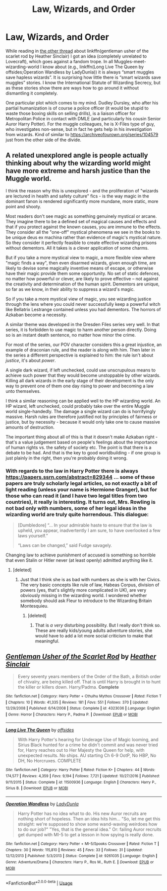 #+TITLE: Law, Wizards, and Order

* Law, Wizards, and Order
:PROPERTIES:
:Author: ceplma
:Score: 12
:DateUnix: 1567672436.0
:DateShort: 2019-Sep-05
:FlairText: Prompt
:END:
While reading in [[https://www.reddit.com/r/HPfanfiction/comments/czq36a/lf_harry_potter_fic_mixed_with_lovecraftian/][the other thread]] about linkffn(gentleman usher of the scarlet rod by Heather Sinclair) I got an idea (completely unrelated to Lovecraft), which goes against a fandom trope. In all Muggles-meet-wizarding-world I know about (e.g., linkffn(Long Live The Queen by offsides;Operation Wandless by LadyDunla)) it is always “smart muggles save hapless wizards”. It is surprising how little there is “smart wizards save muggles” stories. I know the International Statute of Wizarding Secrecy, but as these stories show there are ways how to go around it without dismantling it completely.

One particular plot which comes to my mind. Dudley Dursley, who after his partial humanization is of course a police officer (it would be stupid to waste those boxing skills on selling drills), is a liaison officer for Metropolitan Police in contact with DMLE (and particularly his cousin Senior Auror Harry Potter). For the muggle colleagues, he is X-Files type of guy, who investigates non-sense, but in fact he gets help in his investigation from wizards. Kind of similar to [[https://archiveofourown.org/series/104579]] just from the other side of the divide.


** A related unexplored angle is people actually thinking about *why* the wizarding world might have more extreme and harsh justice than the Muggle world.

I think the reason why this is unexplored - and the proliferation of "wizards are lectured in health and safety culture" fics - is the way magic in the dominant fanon is rendered significantly more mundane, more static, more point and shooty.

Most readers don't see magic as something genuinely mystical or arcane. They imagine there to be a defined set of magical causes and effects and that if you protect against the known causes, you are immune to the effects. They consider all the "one-off" mystical phenomena we see in the books to be unique deus ex machina rather than evidence of magic's mystical nature. So they consider it perfectly feasible to create effective wizarding prisons without dementors. All it takes is a clever application of some charms.

But if you take a more mystical view to magic, a more flexible view where "magic finds a way", then even disarmed wizards, given enough time, are likely to devise some magically inventive means of escape, or otherwise have their magic provide them some opportunity. No set of static defences, no matter how powerful or clever, are likely to prove effective -- not against the creativity and determination of the human spirit. Dementors are unique, so far as we know, in their ability to suppress a wizard's magic.

So if you take a more mystical view of magic, you see wizarding justice through the lens where you could never successfully keep a powerful witch like Bellatrix Lestrange contained unless you had dementors. The horrors of Azkaban become a necessity.

A similar theme was developed in the Dresden Files series very well. In that series, it is forbidden to use magic to harm another person directly. Doing so is an instant death sentence, no matter how minor the crime.

For most of the series, our POV character considers this a great injustice, an example of draconian rule, and the reader is along with him. Then later in the series a different perspective is explained to him: the rule isn't about /justice/, it's about /power/.

A single dark wizard, if left unchecked, could use unscrupulous means to achieve such power that they would become unstoppable by other wizards. Killing all dark wizards in the early stage of their development is the only way to prevent one of them one day rising to power and becoming a law unto themselves.

I think a similar reasoning can be applied well to the HP wizarding world. An HP wizard, left unchecked, could probably take over the entire Muggle world single-handedly. The damage a single wizard can do is horrifyingly massive. Harsh rules are therefore justified not by principles of fairness or justice, but by necessity - because it would only take one to cause massive amounts of destruction.

The important thing about all of this is that it doesn't make Azkaban right - that's a value judgement based on people's feelings about the importance of human rights vs. the safety of society etc. The point is that there is a debate to be had. And that is the key to good worldbuilding - if one group is just plainly in the right, then you're probably doing it wrong.
:PROPERTIES:
:Author: Taure
:Score: 13
:DateUnix: 1567715305.0
:DateShort: 2019-Sep-06
:END:

*** With regards to the law in Harry Potter there is always [[https://papers.ssrn.com/abstract=829344]] ... some of these papers are truly scholarly legal articles, so not exactly a bit of light reading (unless your name is Hermione Granger), but for those who can read it (and I have two legal titles from two countries), it really is interesting. It turns out, Mrs. Rowling is not bad only with numbers, some of her legal ideas in the wizarding world are truly quite horrendous. This dialogue:

#+begin_quote
  [Dumbledore] “... In your admirable haste to ensure that the law is upheld, you appear, inadvertently I am sure, to have overlooked a few laws yourself.”

  “Laws can be changed,” said Fudge savagely.
#+end_quote

Changing law to achieve punishment of accused is something so horrible that even Stalin or Hitler never (at least openly) admitted anything like it.
:PROPERTIES:
:Author: ceplma
:Score: 1
:DateUnix: 1567717498.0
:DateShort: 2019-Sep-06
:END:

**** [deleted]
:PROPERTIES:
:Score: 1
:DateUnix: 1567822448.0
:DateShort: 2019-Sep-07
:END:

***** Just that I think she is as bad with numbers as she is with her Civics. The very basic concepts like rule of law, Habeas Corpus, division of powers (yes, that's slightly more complicated in UK), are very obviously missing in the wizarding world. I wondered whether somebody should ask Fleur to introduce to the Wizarding Britain Montesquieu.
:PROPERTIES:
:Author: ceplma
:Score: 1
:DateUnix: 1567839088.0
:DateShort: 2019-Sep-07
:END:

****** [deleted]
:PROPERTIES:
:Score: 1
:DateUnix: 1567875853.0
:DateShort: 2019-Sep-07
:END:

******* That is /a very/ disturbing possibility. But I really don't think so. These are really kids/young adults adventure stories, she would have to add a lot more social criticism to make that meaningful.
:PROPERTIES:
:Author: ceplma
:Score: 1
:DateUnix: 1567877093.0
:DateShort: 2019-Sep-07
:END:


** [[https://www.fanfiction.net/s/4323036/1/][*/Gentleman Usher of the Scarlet Rod/*]] by [[https://www.fanfiction.net/u/170270/Heather-Sinclair][/Heather Sinclair/]]

#+begin_quote
  Every seventy years members of the Order of the Bath, a British order of chivalry, are being killed off. That is until Harry is brought in to hunt the killer or killers down. Harry/Padma. *Complete*
#+end_quote

^{/Site/:} ^{fanfiction.net} ^{*|*} ^{/Category/:} ^{Harry} ^{Potter} ^{+} ^{Cthulhu} ^{Mythos} ^{Crossover} ^{*|*} ^{/Rated/:} ^{Fiction} ^{T} ^{*|*} ^{/Chapters/:} ^{10} ^{*|*} ^{/Words/:} ^{41,335} ^{*|*} ^{/Reviews/:} ^{181} ^{*|*} ^{/Favs/:} ^{551} ^{*|*} ^{/Follows/:} ^{370} ^{*|*} ^{/Updated/:} ^{12/29/2008} ^{*|*} ^{/Published/:} ^{6/14/2008} ^{*|*} ^{/Status/:} ^{Complete} ^{*|*} ^{/id/:} ^{4323036} ^{*|*} ^{/Language/:} ^{English} ^{*|*} ^{/Genre/:} ^{Horror} ^{*|*} ^{/Characters/:} ^{Harry} ^{P.,} ^{Padma} ^{P.} ^{*|*} ^{/Download/:} ^{[[http://www.ff2ebook.com/old/ffn-bot/index.php?id=4323036&source=ff&filetype=epub][EPUB]]} ^{or} ^{[[http://www.ff2ebook.com/old/ffn-bot/index.php?id=4323036&source=ff&filetype=mobi][MOBI]]}

--------------

[[https://www.fanfiction.net/s/11500936/1/][*/Long Live The Queen/*]] by [[https://www.fanfiction.net/u/4284976/offsides][/offsides/]]

#+begin_quote
  With Harry Potter's hearing for Underage Use of Magic looming, and Sirius Black hunted for a crime he didn't commit and was never tried for, Harry reaches out to Her Majesty the Queen for help, with unexpected results. No ships. AU starting Ch 6-9 OotP, No HBP, No DH, No Horcruxes. COMPLETE
#+end_quote

^{/Site/:} ^{fanfiction.net} ^{*|*} ^{/Category/:} ^{Harry} ^{Potter} ^{*|*} ^{/Rated/:} ^{Fiction} ^{K+} ^{*|*} ^{/Chapters/:} ^{44} ^{*|*} ^{/Words/:} ^{174,577} ^{*|*} ^{/Reviews/:} ^{4,359} ^{*|*} ^{/Favs/:} ^{9,194} ^{*|*} ^{/Follows/:} ^{7,721} ^{*|*} ^{/Updated/:} ^{10/27/2016} ^{*|*} ^{/Published/:} ^{9/11/2015} ^{*|*} ^{/Status/:} ^{Complete} ^{*|*} ^{/id/:} ^{11500936} ^{*|*} ^{/Language/:} ^{English} ^{*|*} ^{/Characters/:} ^{Harry} ^{P.,} ^{Sirius} ^{B.} ^{*|*} ^{/Download/:} ^{[[http://www.ff2ebook.com/old/ffn-bot/index.php?id=11500936&source=ff&filetype=epub][EPUB]]} ^{or} ^{[[http://www.ff2ebook.com/old/ffn-bot/index.php?id=11500936&source=ff&filetype=mobi][MOBI]]}

--------------

[[https://www.fanfiction.net/s/9261035/1/][*/Operation Wandless/*]] by [[https://www.fanfiction.net/u/4051114/LadyDunla][/LadyDunla/]]

#+begin_quote
  Harry Potter has no idea what to do. His new Auror recruits are nothing short of hopeless. Then an idea hits him... "So, let me get this straight: we're supposed to show some wand-waving weirdoes how to do our job?" "Yes, that is the general idea." Or: failing Auror recruits get dumped with MI-5 to get a lesson in how spying is really done.
#+end_quote

^{/Site/:} ^{fanfiction.net} ^{*|*} ^{/Category/:} ^{Harry} ^{Potter} ^{+} ^{MI-5/Spooks} ^{Crossover} ^{*|*} ^{/Rated/:} ^{Fiction} ^{T} ^{*|*} ^{/Chapters/:} ^{30} ^{*|*} ^{/Words/:} ^{115,810} ^{*|*} ^{/Reviews/:} ^{45} ^{*|*} ^{/Favs/:} ^{33} ^{*|*} ^{/Follows/:} ^{31} ^{*|*} ^{/Updated/:} ^{12/12/2013} ^{*|*} ^{/Published/:} ^{5/3/2013} ^{*|*} ^{/Status/:} ^{Complete} ^{*|*} ^{/id/:} ^{9261035} ^{*|*} ^{/Language/:} ^{English} ^{*|*} ^{/Genre/:} ^{Adventure/Drama} ^{*|*} ^{/Characters/:} ^{Harry} ^{P.,} ^{Ros} ^{M.,} ^{Ruth} ^{E.} ^{*|*} ^{/Download/:} ^{[[http://www.ff2ebook.com/old/ffn-bot/index.php?id=9261035&source=ff&filetype=epub][EPUB]]} ^{or} ^{[[http://www.ff2ebook.com/old/ffn-bot/index.php?id=9261035&source=ff&filetype=mobi][MOBI]]}

--------------

*FanfictionBot*^{2.0.0-beta} | [[https://github.com/tusing/reddit-ffn-bot/wiki/Usage][Usage]]
:PROPERTIES:
:Author: FanfictionBot
:Score: 1
:DateUnix: 1567672465.0
:DateShort: 2019-Sep-05
:END:
